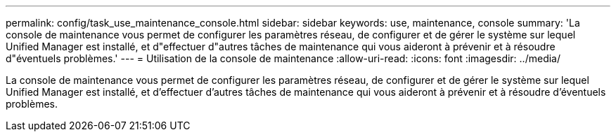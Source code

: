 ---
permalink: config/task_use_maintenance_console.html 
sidebar: sidebar 
keywords: use, maintenance, console 
summary: 'La console de maintenance vous permet de configurer les paramètres réseau, de configurer et de gérer le système sur lequel Unified Manager est installé, et d"effectuer d"autres tâches de maintenance qui vous aideront à prévenir et à résoudre d"éventuels problèmes.' 
---
= Utilisation de la console de maintenance
:allow-uri-read: 
:icons: font
:imagesdir: ../media/


[role="lead"]
La console de maintenance vous permet de configurer les paramètres réseau, de configurer et de gérer le système sur lequel Unified Manager est installé, et d'effectuer d'autres tâches de maintenance qui vous aideront à prévenir et à résoudre d'éventuels problèmes.
